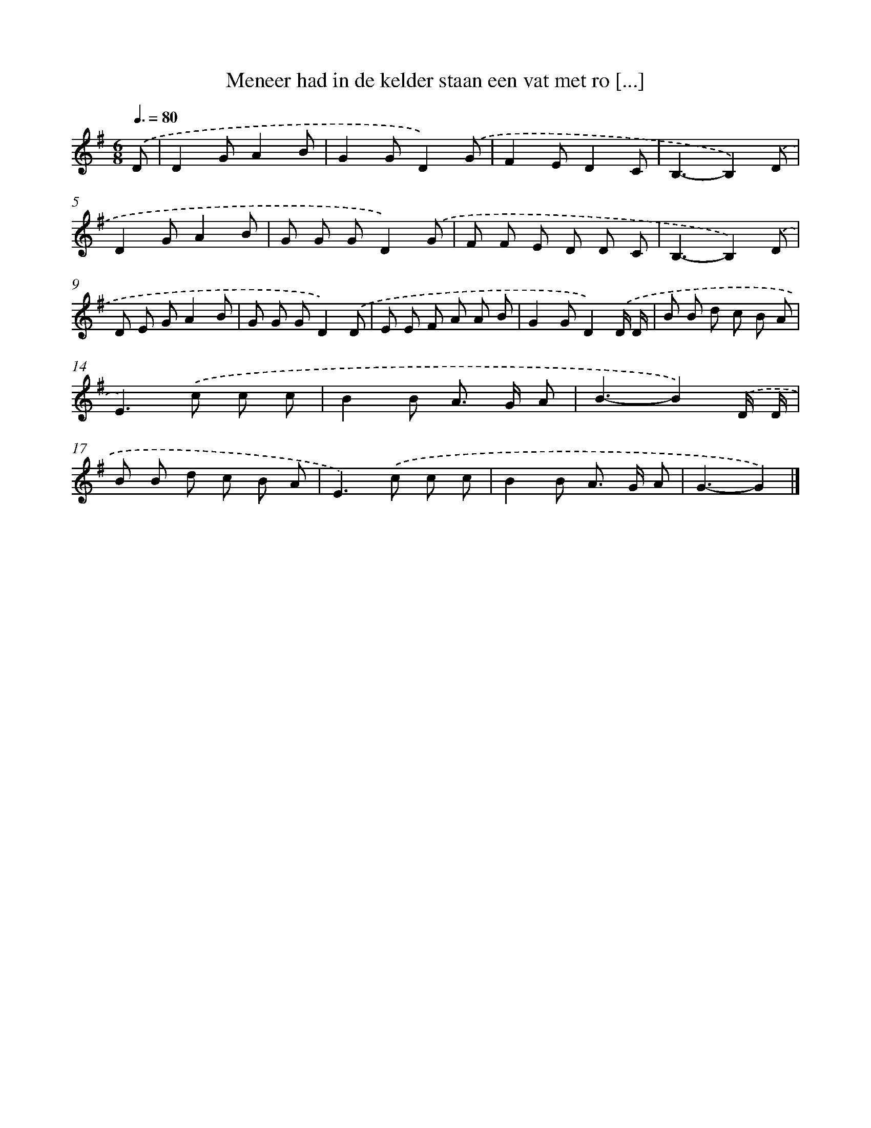X: 4831
T: Meneer had in de kelder staan een vat met ro [...]
%%abc-version 2.0
%%abcx-abcm2ps-target-version 5.9.1 (29 Sep 2008)
%%abc-creator hum2abc beta
%%abcx-conversion-date 2018/11/01 14:36:13
%%humdrum-veritas 4131063533
%%humdrum-veritas-data 2089621324
%%continueall 1
%%barnumbers 0
L: 1/8
M: 6/8
Q: 3/8=80
K: G clef=treble
.('D [I:setbarnb 1]|
D2GA2B |
G2GD2).('G |
F2ED2C |
B,3-B,2).('D |
D2GA2B |
G G GD2).('G |
F F E D D C |
B,3-B,2).('D |
D E GA2B |
G G GD2).('D |
E E F A A B |
G2GD2).('D/ D/ |
B B d c B A |
E2>).('c2 c c |
B2B A> G A |
B3-B2).('D/ D/ |
B B d c B A |
E2>).('c2 c c |
B2B A> G A |
G3-G2) |]
